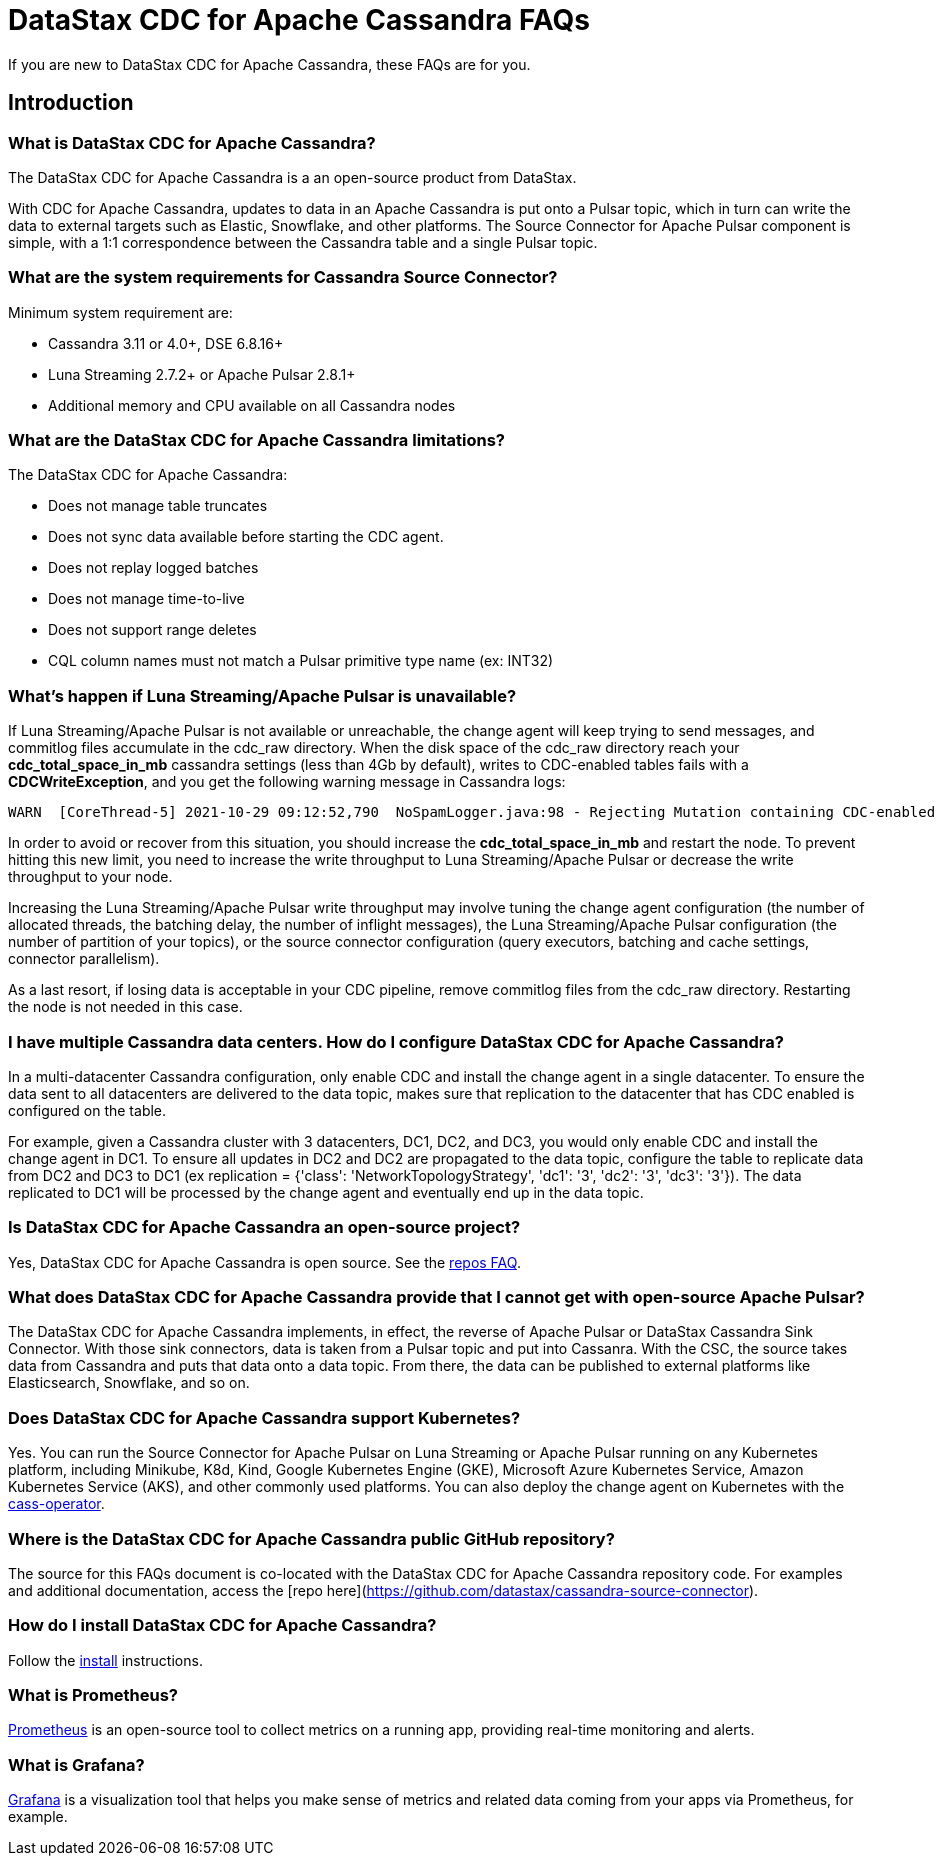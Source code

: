 = DataStax CDC for Apache Cassandra FAQs

If you are new to DataStax CDC for Apache Cassandra, these FAQs are for you.

== Introduction

=== What is DataStax CDC for Apache Cassandra?

The DataStax CDC for Apache Cassandra is a an open-source product from DataStax.

With CDC for Apache Cassandra, updates to data in an Apache Cassandra is put onto a Pulsar topic, which in turn can write the data to external targets such as Elastic, Snowflake, and other platforms. The Source Connector for Apache Pulsar component is simple, with a 1:1 correspondence between the Cassandra table and a single Pulsar topic.

=== What are the system requirements for Cassandra Source Connector?

Minimum system requirement are:

* Cassandra 3.11 or 4.0+, DSE 6.8.16+
* Luna Streaming 2.7.2+ or Apache Pulsar 2.8.1+
* Additional memory and CPU available on all Cassandra nodes

=== What are the DataStax CDC for Apache Cassandra limitations?

The DataStax CDC for Apache Cassandra:

* Does not manage table truncates
* Does not sync data available before starting the CDC agent.
* Does not replay logged batches
* Does not manage time-to-live
* Does not support range deletes
* CQL column names must not match a Pulsar primitive type name (ex: INT32)

=== What's happen if Luna Streaming/Apache Pulsar is unavailable?

If Luna Streaming/Apache Pulsar is not available or unreachable, the change agent will keep trying to send messages, and commitlog files accumulate in the cdc_raw directory. When the disk space of the cdc_raw directory reach your **cdc_total_space_in_mb** cassandra settings (less than 4Gb by default), writes to CDC-enabled tables fails with a **CDCWriteException**, and you get the following warning message in Cassandra logs:

[source,language-bash]
----
WARN  [CoreThread-5] 2021-10-29 09:12:52,790  NoSpamLogger.java:98 - Rejecting Mutation containing CDC-enabled table. Free up space in /mnt/data/cdc_raw.
----

In order to avoid or recover from this situation, you should increase the **cdc_total_space_in_mb** and restart the node. To prevent hitting this new limit, you need to increase the write throughput to Luna Streaming/Apache Pulsar or decrease the write throughput to your node.

Increasing the Luna Streaming/Apache Pulsar write throughput may involve tuning the change agent configuration (the number of allocated threads, the batching delay, the number of inflight messages), the Luna Streaming/Apache Pulsar configuration (the number of partition of your topics), or the source connector configuration (query executors, batching and cache settings, connector parallelism).

As a last resort, if losing data is acceptable in your CDC pipeline, remove commitlog files from the cdc_raw directory. Restarting the node is not needed in this case.

=== I have multiple Cassandra data centers. How do I configure DataStax CDC for Apache Cassandra?

In a multi-datacenter Cassandra configuration, only enable CDC and install the change agent in a single datacenter. To ensure the data sent to all datacenters are delivered to the data topic, makes sure that replication to the datacenter that has CDC enabled is configured on the table. 

For example, given a Cassandra cluster with 3 datacenters, DC1, DC2, and DC3, you would only enable CDC and install the change agent in DC1. To ensure all updates in DC2 and DC2 are propagated to the data topic, configure the table to replicate data from DC2 and DC3 to DC1 (ex replication = {'class': 'NetworkTopologyStrategy', 'dc1': '3', 'dc2': '3', 'dc3': '3'}). The data replicated to DC1 will be processed by the change agent and eventually end up in the data topic.

=== Is DataStax CDC for Apache Cassandra an open-source project?

Yes, DataStax CDC for Apache Cassandra is open source. See the <<gitHubRepos,repos FAQ>>.

=== What does DataStax CDC for Apache Cassandra provide that I cannot get with open-source Apache Pulsar?

The DataStax CDC for Apache Cassandra implements, in effect, the reverse of Apache Pulsar or DataStax Cassandra Sink Connector. With those sink connectors, data is taken from a Pulsar topic and put into Cassanra. With the CSC, the source takes data from Cassandra and puts that data onto a data topic. From there, the data can be published to external platforms like Elasticsearch, Snowflake, and so on.

=== Does DataStax CDC for Apache Cassandra support Kubernetes?

Yes. You can run the Source Connector for Apache Pulsar on Luna Streaming or Apache Pulsar running on any Kubernetes platform, including Minikube, K8d, Kind, Google Kubernetes Engine (GKE), Microsoft Azure Kubernetes Service, Amazon Kubernetes Service (AKS), and other commonly used platforms. You can also deploy the change agent on Kubernetes with the https://github.com/datastax/cass-operator[cass-operator].

[#gitHubRepos]
=== Where is the DataStax CDC for Apache Cassandra public GitHub repository?

The source for this FAQs document is co-located with the DataStax CDC for Apache Cassandra repository code. For examples and additional documentation, access the [repo here](https://github.com/datastax/cassandra-source-connector).

=== How do I install DataStax CDC for Apache Cassandra?

Follow the xref:install.adoc[install] instructions.

=== What is Prometheus?

https://prometheus.io/docs/introduction/overview/[Prometheus] is an open-source tool to collect metrics on a running app, providing real-time monitoring and alerts.

=== What is Grafana?

https://grafana.com/[Grafana] is a visualization tool that helps you make sense of metrics and related data coming from your apps via Prometheus, for example.

